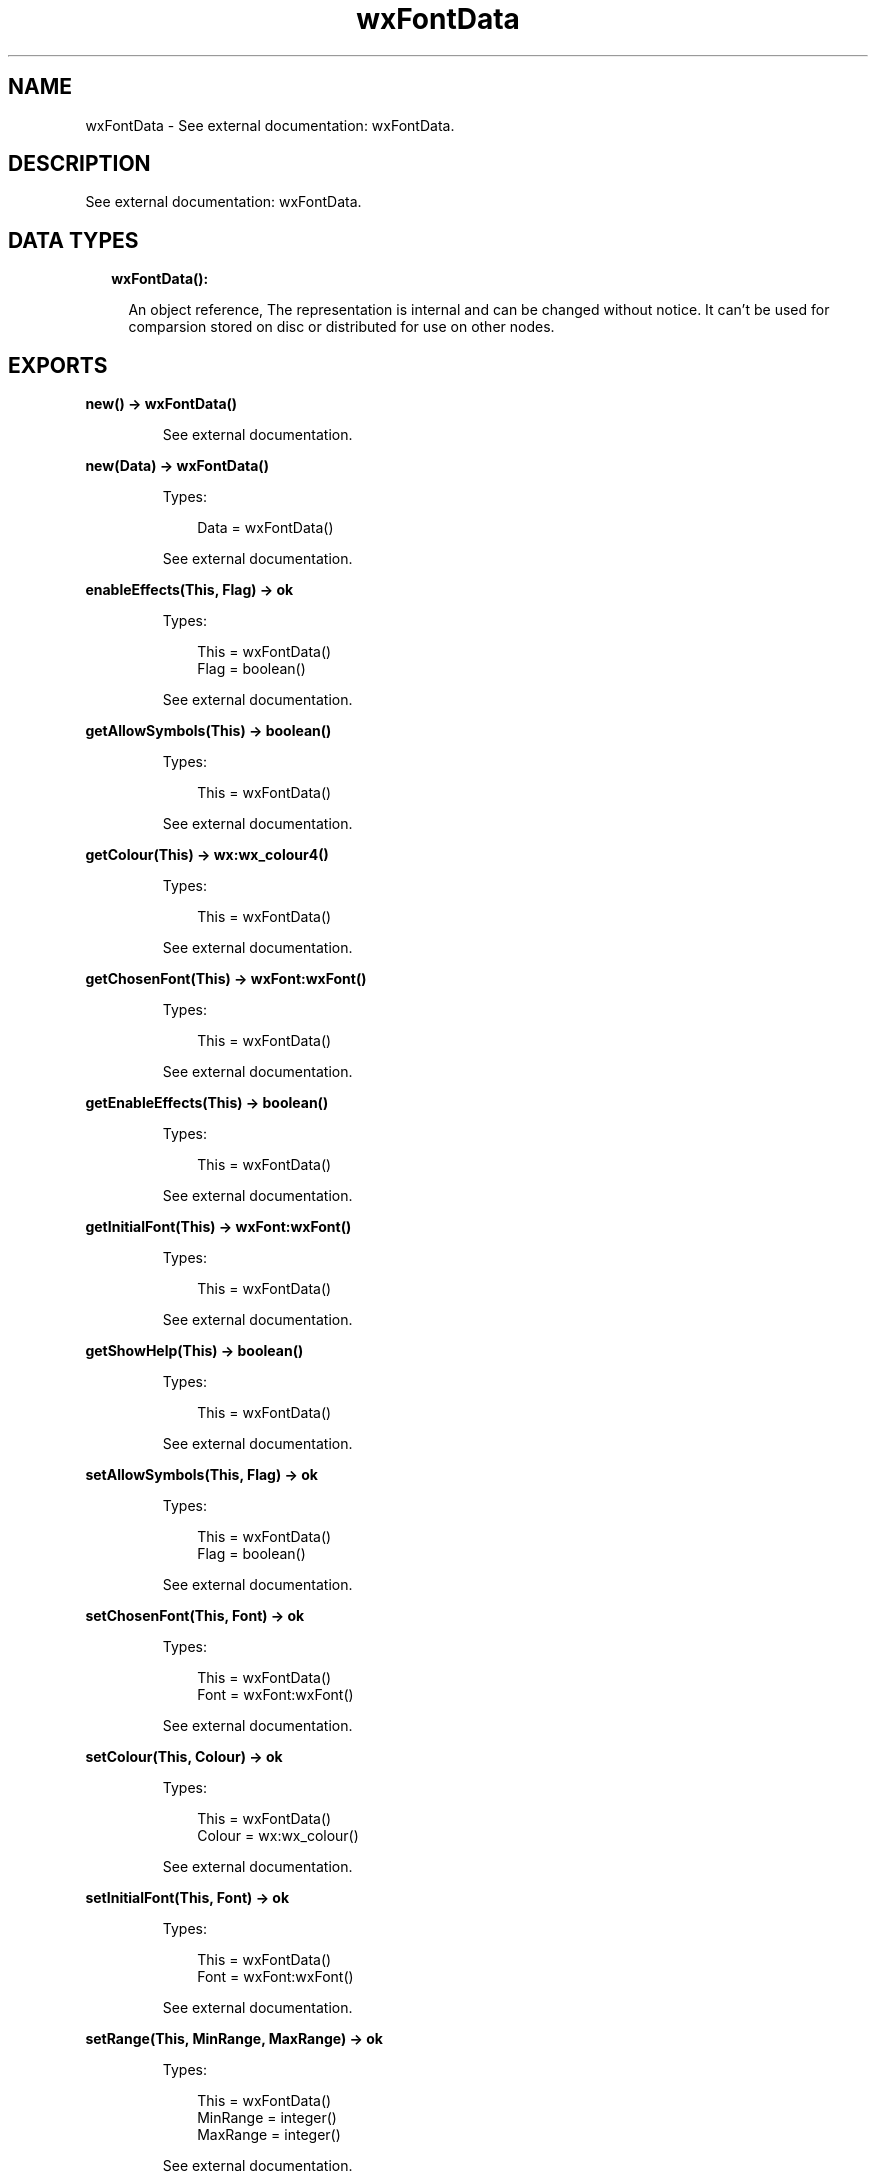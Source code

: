 .TH wxFontData 3 "wx 1.9.1" "" "Erlang Module Definition"
.SH NAME
wxFontData \- See external documentation: wxFontData.
.SH DESCRIPTION
.LP
See external documentation: wxFontData\&.
.SH "DATA TYPES"

.RS 2
.TP 2
.B
wxFontData():

.RS 2
.LP
An object reference, The representation is internal and can be changed without notice\&. It can\&'t be used for comparsion stored on disc or distributed for use on other nodes\&.
.RE
.RE
.SH EXPORTS
.LP
.B
new() -> wxFontData()
.br
.RS
.LP
See external documentation\&.
.RE
.LP
.B
new(Data) -> wxFontData()
.br
.RS
.LP
Types:

.RS 3
Data = wxFontData()
.br
.RE
.RE
.RS
.LP
See external documentation\&.
.RE
.LP
.B
enableEffects(This, Flag) -> ok
.br
.RS
.LP
Types:

.RS 3
This = wxFontData()
.br
Flag = boolean()
.br
.RE
.RE
.RS
.LP
See external documentation\&.
.RE
.LP
.B
getAllowSymbols(This) -> boolean()
.br
.RS
.LP
Types:

.RS 3
This = wxFontData()
.br
.RE
.RE
.RS
.LP
See external documentation\&.
.RE
.LP
.B
getColour(This) -> wx:wx_colour4()
.br
.RS
.LP
Types:

.RS 3
This = wxFontData()
.br
.RE
.RE
.RS
.LP
See external documentation\&.
.RE
.LP
.B
getChosenFont(This) -> wxFont:wxFont()
.br
.RS
.LP
Types:

.RS 3
This = wxFontData()
.br
.RE
.RE
.RS
.LP
See external documentation\&.
.RE
.LP
.B
getEnableEffects(This) -> boolean()
.br
.RS
.LP
Types:

.RS 3
This = wxFontData()
.br
.RE
.RE
.RS
.LP
See external documentation\&.
.RE
.LP
.B
getInitialFont(This) -> wxFont:wxFont()
.br
.RS
.LP
Types:

.RS 3
This = wxFontData()
.br
.RE
.RE
.RS
.LP
See external documentation\&.
.RE
.LP
.B
getShowHelp(This) -> boolean()
.br
.RS
.LP
Types:

.RS 3
This = wxFontData()
.br
.RE
.RE
.RS
.LP
See external documentation\&.
.RE
.LP
.B
setAllowSymbols(This, Flag) -> ok
.br
.RS
.LP
Types:

.RS 3
This = wxFontData()
.br
Flag = boolean()
.br
.RE
.RE
.RS
.LP
See external documentation\&.
.RE
.LP
.B
setChosenFont(This, Font) -> ok
.br
.RS
.LP
Types:

.RS 3
This = wxFontData()
.br
Font = wxFont:wxFont()
.br
.RE
.RE
.RS
.LP
See external documentation\&.
.RE
.LP
.B
setColour(This, Colour) -> ok
.br
.RS
.LP
Types:

.RS 3
This = wxFontData()
.br
Colour = wx:wx_colour()
.br
.RE
.RE
.RS
.LP
See external documentation\&.
.RE
.LP
.B
setInitialFont(This, Font) -> ok
.br
.RS
.LP
Types:

.RS 3
This = wxFontData()
.br
Font = wxFont:wxFont()
.br
.RE
.RE
.RS
.LP
See external documentation\&.
.RE
.LP
.B
setRange(This, MinRange, MaxRange) -> ok
.br
.RS
.LP
Types:

.RS 3
This = wxFontData()
.br
MinRange = integer()
.br
MaxRange = integer()
.br
.RE
.RE
.RS
.LP
See external documentation\&.
.RE
.LP
.B
setShowHelp(This, Flag) -> ok
.br
.RS
.LP
Types:

.RS 3
This = wxFontData()
.br
Flag = boolean()
.br
.RE
.RE
.RS
.LP
See external documentation\&.
.RE
.LP
.B
destroy(This::wxFontData()) -> ok
.br
.RS
.LP
Destroys this object, do not use object again
.RE
.SH AUTHORS
.LP

.I
<>